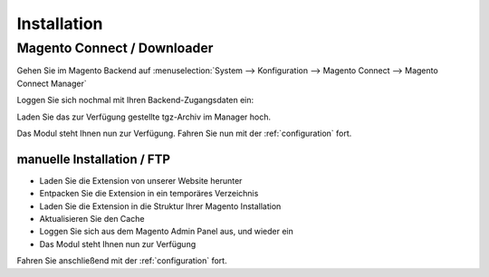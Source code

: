 Installation
============

Magento Connect / Downloader
------------------------------------------

Gehen Sie im Magento Backend auf :menuselection:`System --> Konfiguration --> Magento Connect --> Magento Connect Manager`

.. image:: _static/m1-connect-menu.png
        :scale: 50%

Loggen Sie sich nochmal mit Ihren Backend-Zugangsdaten ein:

.. image:: _static/m1-connect-login.png
        :scale: 50%

Laden Sie das zur Verfügung gestellte tgz-Archiv im Manager hoch.

.. image:: _static/m1-connect-upload.png
        :scale: 50%

Das Modul steht Ihnen nun zur Verfügung. Fahren Sie nun mit der :ref:`configuration` fort.

manuelle Installation / FTP
~~~~~~~~~~~~~~~~~~~~~~~~~~~~~~~~~~~~~~~

* Laden Sie die Extension von unserer Website herunter
* Entpacken Sie die Extension in ein temporäres Verzeichnis
* Laden Sie die Extension in die Struktur Ihrer Magento Installation
* Aktualisieren Sie den Cache
* Loggen Sie sich aus dem Magento Admin Panel aus, und wieder ein
* Das Modul steht Ihnen nun zur Verfügung

Fahren Sie anschließend mit der :ref:`configuration` fort.
